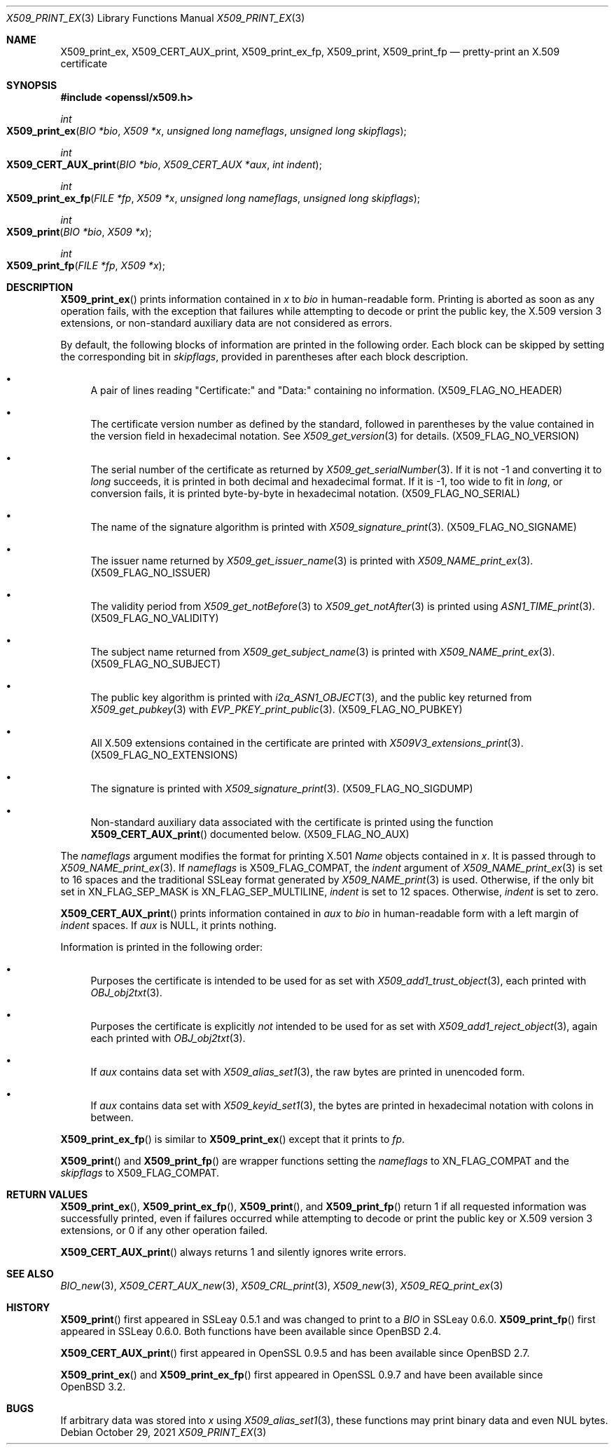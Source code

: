 .\" $OpenBSD: X509_print_ex.3,v 1.4 2021/10/29 09:42:07 schwarze Exp $
.\"
.\" Copyright (c) 2021 Ingo Schwarze <schwarze@openbsd.org>
.\"
.\" Permission to use, copy, modify, and distribute this software for any
.\" purpose with or without fee is hereby granted, provided that the above
.\" copyright notice and this permission notice appear in all copies.
.\"
.\" THE SOFTWARE IS PROVIDED "AS IS" AND THE AUTHOR DISCLAIMS ALL WARRANTIES
.\" WITH REGARD TO THIS SOFTWARE INCLUDING ALL IMPLIED WARRANTIES OF
.\" MERCHANTABILITY AND FITNESS. IN NO EVENT SHALL THE AUTHOR BE LIABLE FOR
.\" ANY SPECIAL, DIRECT, INDIRECT, OR CONSEQUENTIAL DAMAGES OR ANY DAMAGES
.\" WHATSOEVER RESULTING FROM LOSS OF USE, DATA OR PROFITS, WHETHER IN AN
.\" ACTION OF CONTRACT, NEGLIGENCE OR OTHER TORTIOUS ACTION, ARISING OUT OF
.\" OR IN CONNECTION WITH THE USE OR PERFORMANCE OF THIS SOFTWARE.
.\"
.Dd $Mdocdate: October 29 2021 $
.Dt X509_PRINT_EX 3
.Os
.Sh NAME
.Nm X509_print_ex ,
.Nm X509_CERT_AUX_print ,
.Nm X509_print_ex_fp ,
.Nm X509_print ,
.Nm X509_print_fp
.Nd pretty-print an X.509 certificate
.Sh SYNOPSIS
.In openssl/x509.h
.Ft int
.Fo X509_print_ex
.Fa "BIO *bio"
.Fa "X509 *x"
.Fa "unsigned long nameflags"
.Fa "unsigned long skipflags"
.Fc
.Ft int
.Fo X509_CERT_AUX_print
.Fa "BIO *bio"
.Fa "X509_CERT_AUX *aux"
.Fa "int indent"
.Fc
.Ft int
.Fo X509_print_ex_fp
.Fa "FILE *fp"
.Fa "X509 *x"
.Fa "unsigned long nameflags"
.Fa "unsigned long skipflags"
.Fc
.Ft int
.Fo X509_print
.Fa "BIO *bio"
.Fa "X509 *x"
.Fc
.Ft int
.Fo X509_print_fp
.Fa "FILE *fp"
.Fa "X509 *x"
.Fc
.Sh DESCRIPTION
.Fn X509_print_ex
prints information contained in
.Fa x
to
.Fa bio
in human-readable form.
Printing is aborted as soon as any operation fails, with the exception
that failures while attempting to decode or print the public key,
the X.509 version 3 extensions, or non-standard auxiliary data are
not considered as errors.
.Pp
By default, the following blocks of information are printed
in the following order.
Each block can be skipped by setting the corresponding bit in
.Fa skipflags ,
provided in parentheses after each block description.
.Bl -bullet
.It
A pair of lines reading
.Qq Certificate:\&
and
.Qq Data:\&
containing no information.
.Pq Dv X509_FLAG_NO_HEADER
.It
The certificate version number as defined by the standard,
followed in parentheses by the value contained in the version field
in hexadecimal notation.
See
.Xr X509_get_version 3
for details.
.Pq Dv X509_FLAG_NO_VERSION
.It
The serial number of the certificate as returned by
.Xr X509_get_serialNumber 3 .
If it is not \-1 and converting it to
.Vt long
succeeds, it is printed in both decimal and hexadecimal format.
If it is \-1, too wide to fit in
.Vt long ,
or conversion fails, it is printed byte-by-byte in hexadecimal notation.
.Pq Dv X509_FLAG_NO_SERIAL
.It
The name of the signature algorithm is printed with
.Xr X509_signature_print 3 .
.Pq Dv X509_FLAG_NO_SIGNAME
.It
The issuer name returned by
.Xr X509_get_issuer_name 3
is printed with
.Xr X509_NAME_print_ex 3 .
.Pq Dv X509_FLAG_NO_ISSUER
.It
The validity period from
.Xr X509_get_notBefore 3
to
.Xr X509_get_notAfter 3
is printed using
.Xr ASN1_TIME_print 3 .
.Pq Dv X509_FLAG_NO_VALIDITY
.It
The subject name returned from
.Xr X509_get_subject_name 3
is printed with
.Xr X509_NAME_print_ex 3 .
.Pq Dv X509_FLAG_NO_SUBJECT
.It
The public key algorithm is printed with
.Xr i2a_ASN1_OBJECT 3 ,
and the public key returned from
.Xr X509_get_pubkey 3
with
.Xr EVP_PKEY_print_public 3 .
.Pq Dv X509_FLAG_NO_PUBKEY
.It
All X.509 extensions contained in the certificate are printed with
.Xr X509V3_extensions_print 3 .
.Pq Dv X509_FLAG_NO_EXTENSIONS
.It
The signature is printed with
.Xr X509_signature_print 3 .
.Pq Dv X509_FLAG_NO_SIGDUMP
.It
Non-standard auxiliary data associated with the certificate is printed
using the function
.Fn X509_CERT_AUX_print
documented below.
.Pq Dv X509_FLAG_NO_AUX
.El
.Pp
The
.Fa nameflags
argument modifies the format for printing X.501
.Vt Name
objects contained in
.Fa x .
It is passed through to
.Xr X509_NAME_print_ex 3 .
If
.Fa nameflags
is
.Dv X509_FLAG_COMPAT ,
the
.Fa indent
argument of
.Xr X509_NAME_print_ex 3
is set to 16 spaces and the traditional SSLeay format generated by
.Xr X509_NAME_print 3
is used.
Otherwise, if the only bit set in
.Dv XN_FLAG_SEP_MASK
is
.Dv XN_FLAG_SEP_MULTILINE ,
.Fa indent
is set to 12 spaces.
Otherwise,
.Fa indent
is set to zero.
.Pp
.Fn X509_CERT_AUX_print
prints information contained in
.Fa aux
to
.Fa bio
in human-readable form with a left margin of
.Fa indent
spaces.
If
.Fa aux
is
.Dv NULL ,
it prints nothing.
.Pp
Information is printed in the following order:
.Bl -bullet
.It
Purposes the certificate is intended to be used for as set with
.Xr X509_add1_trust_object 3 ,
each printed with
.Xr OBJ_obj2txt 3 .
.It
Purposes the certificate is explicitly
.Em not
intended to be used for as set with
.Xr X509_add1_reject_object 3 ,
again each printed with
.Xr OBJ_obj2txt 3 .
.It
If
.Fa aux
contains data set with
.Xr X509_alias_set1 3 ,
the raw bytes are printed in unencoded form.
.It
If
.Fa aux
contains data set with
.Xr X509_keyid_set1 3 ,
the bytes are printed in hexadecimal notation with colons in between.
.El
.Pp
.Fn X509_print_ex_fp
is similar to
.Fn X509_print_ex
except that it prints to
.Fa fp .
.Pp
.Fn X509_print
and
.Fn X509_print_fp
are wrapper functions setting the
.Fa nameflags
to
.Dv XN_FLAG_COMPAT
and the
.Fa skipflags
to
.Dv X509_FLAG_COMPAT .
.Sh RETURN VALUES
.Fn X509_print_ex ,
.Fn X509_print_ex_fp ,
.Fn X509_print ,
and
.Fn X509_print_fp
return 1 if all requested information was successfully printed,
even if failures occurred while attempting to decode or print the
public key or X.509 version 3 extensions, or 0 if any other operation
failed.
.Pp
.Fn X509_CERT_AUX_print
always returns 1 and silently ignores write errors.
.Sh SEE ALSO
.Xr BIO_new 3 ,
.Xr X509_CERT_AUX_new 3 ,
.Xr X509_CRL_print 3 ,
.Xr X509_new 3 ,
.Xr X509_REQ_print_ex 3
.Sh HISTORY
.Fn X509_print
first appeared in SSLeay 0.5.1 and was changed to print to a
.Vt BIO
in SSLeay 0.6.0.
.Fn X509_print_fp
first appeared in SSLeay 0.6.0.
Both functions have been available since
.Ox 2.4 .
.Pp
.Fn X509_CERT_AUX_print
first appeared in OpenSSL 0.9.5 and has been available since
.Ox 2.7 .
.Pp
.Fn X509_print_ex
and
.Fn X509_print_ex_fp
first appeared in OpenSSL 0.9.7 and have been available since
.Ox 3.2 .
.Sh BUGS
If arbitrary data was stored into
.Fa x
using
.Xr X509_alias_set1 3 ,
these functions may print binary data and even NUL bytes.
